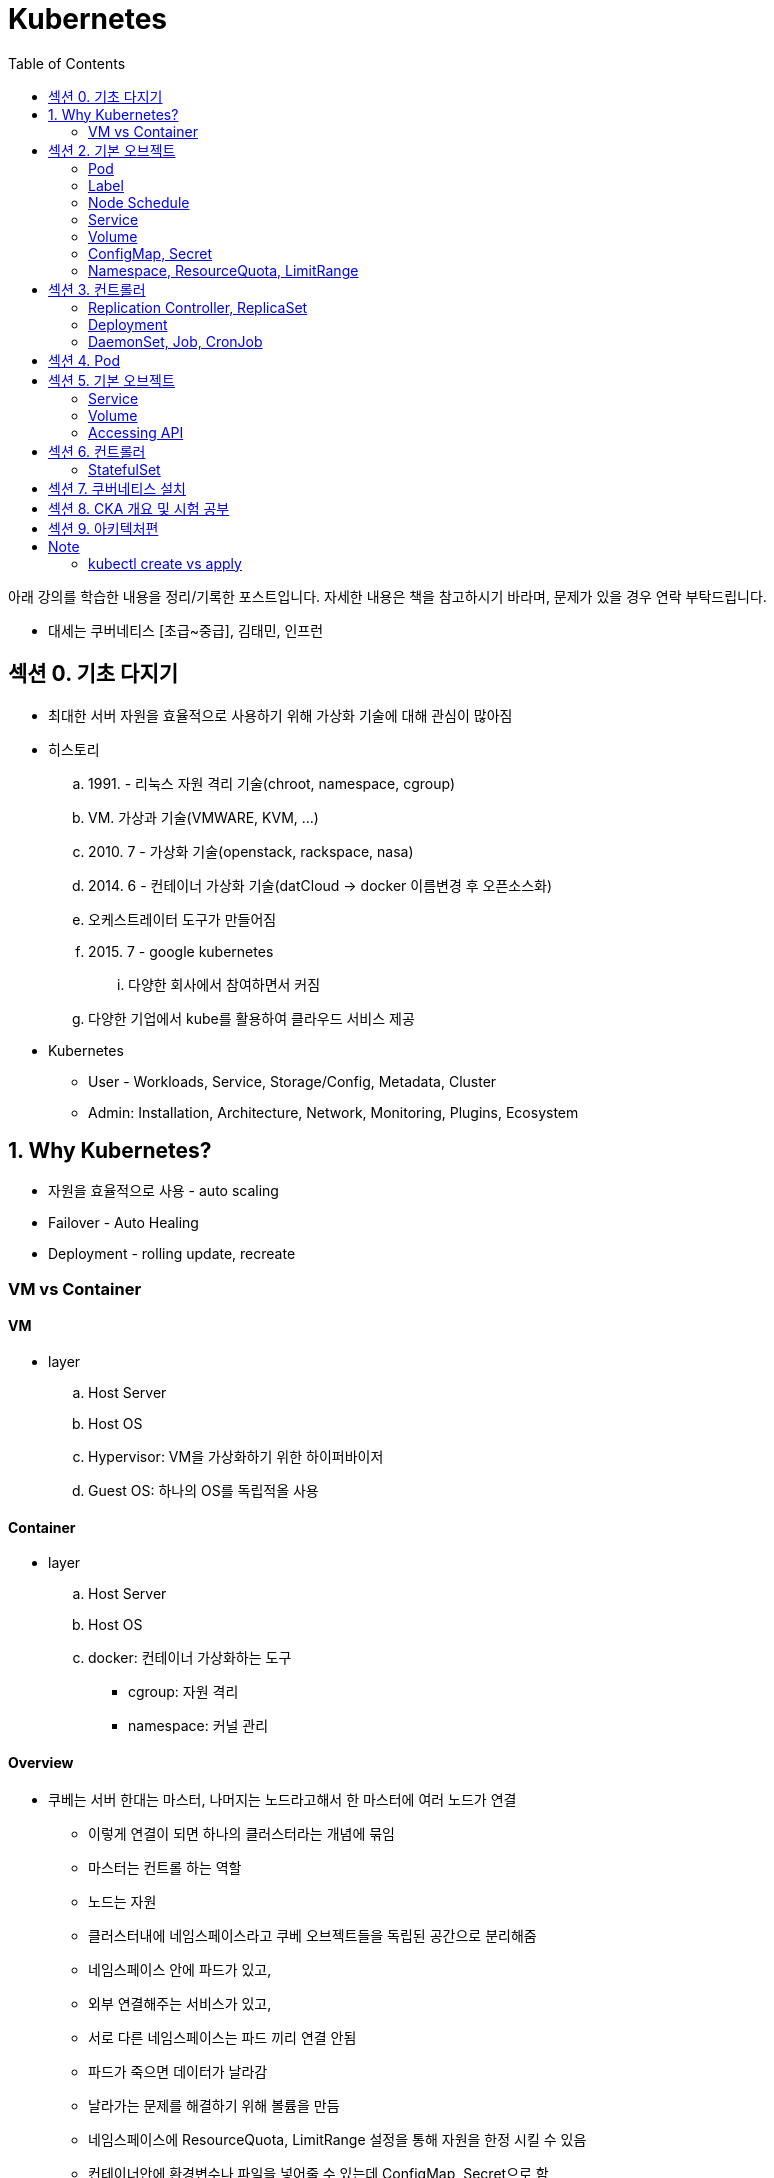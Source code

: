 = Kubernetes
:toc:

****
아래 강의를 학습한 내용을 정리/기록한 포스트입니다. 자세한 내용은 책을 참고하시기 바라며, 문제가 있을 경우 연락 부탁드립니다.

- 대세는 쿠버네티스 [초급~중급], 김태민, 인프런
****

== 섹션 0. 기초 다지기

* 최대한 서버 자원을 효율적으로 사용하기 위해 가상화 기술에 대해 관심이 많아짐
* 히스토리
.. 1991. - 리눅스 자원 격리 기술(chroot, namespace, cgroup)
.. VM. 가상과 기술(VMWARE, KVM, ...)
.. 2010. 7 - 가상화 기술(openstack, rackspace, nasa)
.. 2014. 6 - 컨테이너 가상화 기술(datCloud → docker 이름변경 후 오픈소스화)
.. 오케스트레이터 도구가 만들어짐
.. 2015. 7 - google kubernetes
... 다양한 회사에서 참여하면서 커짐
.. 다양한 기업에서 kube를 활용하여 클라우드 서비스 제공
* Kubernetes
** User - Workloads, Service, Storage/Config, Metadata, Cluster
** Admin: Installation, Architecture, Network, Monitoring, Plugins, Ecosystem

== 1. Why Kubernetes?

* 자원을 효율적으로 사용 - auto scaling
* Failover - Auto Healing
* Deployment - rolling update, recreate

===  VM vs Container

==== VM

* layer
.. Host Server
.. Host OS
.. Hypervisor: VM을 가상화하기 위한 하이퍼바이저
.. Guest OS: 하나의 OS를 독립적올 사용

==== Container

* layer
.. Host Server
.. Host OS
.. docker: 컨테이너 가상화하는 도구
*** cgroup: 자원 격리
*** namespace: 커널 관리

==== Overview

* 쿠베는 서버 한대는 마스터, 나머지는 노드라고해서 한 마스터에 여러 노드가 연결
** 이렇게 연결이 되면 하나의 클러스터라는 개념에 묶임
** 마스터는 컨트롤 하는 역할
** 노드는 자원
** 클러스터내에 네임스페이스라고 쿠베 오브젝트들을 독립된 공간으로 분리해줌
** 네임스페이스 안에 파드가 있고,
** 외부 연결해주는 서비스가 있고,
** 서로 다른 네임스페이스는 파드 끼리 연결 안됨
** 파드가 죽으면 데이터가 날라감
** 날라가는 문제를 해결하기 위해 볼륨을 만듬
** 네임스페이스에 ResourceQuota, LimitRange 설정을 통해 자원을 한정 시킬 수 있음
** 컨테이너안에 환경변수나 파일을 넣어줄 수 있는데 ConfigMap, Secret으로 함
** 컨트롤러가 파드들을 관리.
* 컨트롤러
** `Replication Controller`, `ReplicaSet`
*** Pod 죽으면 살리거나 스케일 인/아웃
** `Deployment` 는 배포 후에 Pod들을 새 버전으로 업그레이드/롤백
** `DaemonSet` 은 한 노드에 Pod가 하나씩 유지해주는 것
** `Job` 은 특정 작업만 종료시켜야 할 때
*** 그런 Job들을 주기적으로 실행해야할 때 `CronJob`

== 섹션 2. 기본 오브젝트

=== Pod

==== Container

* 파드안에는 하나의 독립적인 서비스를 구동할 수 있는 컨테이너들이 있음
* 컨테이너들은 서비스가 연결될 수 있도록 포트를 가지고 있음.
* 한 컨테이너가 포트를 여러개 가질 수 있음
* 파드내에서 컨테이너들끼리 포트 중복 불가
* 한 호스트로 묶여있다고 봐야함
* 로컬호스트 8080으로 접근 가능
* 파드가 생성될 때 IP가 생성되는데 클러스내에서만 접근 가능(휘발성 IP)

=== Label

* 라벨은 파드뿐만 아니라 모든 오브젝트에 달 수 있음
* 목적에 따라 오브젝트 들을 분리하고 골라서 연결하기 위함
* 키/값이 한쌍으로 한 파드에 여러 라벨 설정 가능

=== Node Schedule

* 파드는 여러 노드중 한 노드에 올라가져야 함
* 직접 선택하려면 노드에 라벨을 달고 nodeSelector 설정
* 쿠베가 설정하려면 리소스를 설정
** memory 설정을 초과시 파드 종료
** cpu는 초과시 리소스를 낮추고 종료시키진 않음

=== Service

* 파드에는 클러스터내에 접근할 수 있는 아이피가 있음
* 하지만 파드는 재생성이 계속되므로 신뢰성이 떨어짐
* 그래서 파드와 서비스를 연결해두고 서비스 아이피를 활용
* 여러개 파드에 연결해주고 서비스가 분산해줌
* ClientIp
** 클러스터내에서만 접근 가능한 IP
* NodePort
** 내부망연결
* LoadBalancer
** 외부시스템 노출할 때 사용

=== Volume

* emptyDir
** 컨테이너들끼리 데이터를 공유하기 위해 볼륨 사용
** 최초 볼륨 사용시 비어있음
** e.g. 두 웹서버가 파일을 주고받을 필요 없이 사용. 파드내에 생성되니 없어지면 제거. 즉 일시적인 사용으로..
* hostPath
** 한 호스트, 즉 파드들이 올라가있는 노드들 사이에 사용
** 노드에 있는 데이터를 파드에서 쓰기위한 용도
** 파드가 노드가 바뀌어져 올라갔을 때 사용할 수 없음
** 직접 연결해주면 가능
* PVC/PV
** 파드에 영속성있는 볼륨을 제공하기 위함
** 외부 볼륨도 사용 가능
** 파드는 PV에 바로 연결하기 않고 PVC로 연결함
** PVC는 유저측, PV는 어드민측
** 어드민이 PV를 만들어두면 유저가 사용

=== ConfigMap, Secret

* 환경에 따라 변하는 값을 외부에서 관리하도록 도와주는 것
* 키와 벨류로 이뤄짐
* ConfigMap
* Secret
** 보안적인 관리가 필요한 값
** value를 넣을 때 base64 인코딩해서 넣어야 함
** pod에 주입될 때는 decoding 됨
** ConfigMap은 디비에 저장되는데 Secret은 메모리에 저장됨
** 1 MB만 넣을 수 있음
** 메모리에 저장하니 많아지면 시스템 자원에 영향을 미침
* 상수나 파일을 넣을 수 있음
* 파일은 환경변수가 아닌 볼륨을 마운트해서 사용할 수 있음

[source, yaml]
----
apiVersion: v1
kind: ConfigMap
metadata:
  name: cm-dev
data:
  SSH: False
  User: dev

---
apiVersion: v1
kind: Secret
metadata:
  name: sec-dev
data:
  Key: MTs12==

---
apiVersion: v1
kind: Pod
metadata:
  name: pod-1
spec:
  containers:
    - name: container
      image: nginx
      envFrom:
        - configMapRef:
          name: cm-dev
        - secretRef:
          name: sec-dev
----

* 파일을 통으로 ConfigMap에 넣을 수 있음
* 파일의 이름이 키가 됨
* 파일 ConfigMap
** 환경변수 방식은 한번 주입하면 끝
** 볼륨 마운트 방식은 원본이 변경되면 실제 파드에 마운트된 내용도 변하게 됨

=== Namespace, ResourceQuota, LimitRange

* Namespace
** 쿠버네티스 클러스터 안에 여러 네임스페이스를 만들 수 있음
** 네임스페이스 안에 여러 파드는 만들 수 있음
** 한 네임스페이스 안에서 같은 파드의 오브젝트는 중복해서 만들수 없음
** 타 네임스페이스의 자원과 분리됨
** 노드나 PV와 같이 모든 네임스페이스에서 공용으로 사용되는 오브젝트도 있음
** 파드마다 IP가 있음. 분리되어 있지만 기본적으로 연결이 됨 → NetworkPolicy 오브젝트를 통해 가능
* ResourceQuota: 네임스페이스의 리소스 한계 설정
* LimitRange: 각각의 파드마나 네임스페이스에 들어올 수 있는지 설정

== 섹션 3. 컨트롤러

* Auto Healing
** 파드에 장애가 오면 파드를 다른 노드에 생성해줌
* Auto Scaling
** 파드는 분산해줌
* Software Update
** 여러 파드를 한번에 업그레이드하거나 롤백해줌
* Job
** 일시적인 파드의 경우 순간에만 만들고 제거

==== Replication Controller, ReplicaSet

* Replication Controller: deprecated
* ReplicaSet
** selector
*** matchLabels: 키와 벨류가 같아야 연결
*** matchExpressions: 좀 더 디테일하게 설정

==== Deployment

* 현재 한 서비스가 운영중인데 업데이트해서 배포할 때 유용한 컴포넌트
* Recreate
** 동작 방식
... pod1 제거하고(이전 replicaSet의 replicas가 0이 됨)
... pod2 생성해서 연결
** 다운타임이 발생하므로 일시정지 가능한 서비스에 사용
* RollingUpdate
** 동작 방식
... v2의 파드를 하나 만듬 - 자원 자용량 증가
... v1과 v2에 모두 서비스중
... v1의 파드 하나 삭제
** 배포 중간에 추가적인 자원을 요구하지만, 다운타임이 없음
** 다른 버전이 잠시 공존하게 됨
* Blue/Green
** 서비스의 라벨을 스위칭해서 롤백 용이함
** 자원이 두배가 필요하다는 것
* Canary
** 카나리는 심박수가 높고 유해한 공기를 확인하는데 사용하던 새
** 일산화 탄소를 감지하는데 사용했음
** 카나리같은 실험체를 사용하는 것
** 동작 방식
*** 요청 흘리기 - 불특정 다수에 테스트할 때 사용함
.... 모든 파드에 동일한 라벨이 있고, 하나의 서비스에 해당 라벨을 설정함
.... v2 파드 하나 생성하고 v2 파드에 흘려보냄(일부 요청을 v2로 테스트)
.... 문제 발생하면 v2 의 컨트롤러의 replicas를 0으로 변경
*** Ingress Controller
.... v1, v2 각각의 서비스를 만듬
.... 인그레스 컨트롤러를 만듬 - 유입되는 트래픽을 url path를 다르게 설정(/app, /v2/app)

==== DaemonSet, Job, CronJob

* DaemonSet
** 레플리카셋은 노드의 자원에 맞게 스케줄링 되는 반면, 데몬셋은 모든 노드에 파드가 하나씩 생성된다.
** 성능 수집에 사용
** 로그 수집
** 노드들은 스토리지
** nodeSelector를 통해 특정 노드에만 가능
* Job, CronJob
** 파드가 삭제되는 것은 아니고 자원을 사용하지 않게 됨 - 로그 수집을 위해
** activeDeadlineSeconds 옵션으로 실행시간을 지정할 수 있음

== 섹션 4. Pod

[source]
----
▼ Pod
┌──────────────────────────────────────────────────────────────────────────┐
│ Status:                                                                  |
| ┌────────┬───────────────────────────────────────────────────────────┐   |
| | Phase  | Pending, Running, Succeeded, Failed, Unknown              |   |
| └────────┴───────────────────────────────────────────────────────────┘   |
| Conditions:                                                              |
| ┌────────┬───────────────────────────────────────────────────────────┐   |
| | Type   | Initialized, ContainerReady, PodScheduled, Ready          |   |
| ├────────┼───────────────────────────────────────────────────────────┤   |
| | Reason | ContainersNotReady, PodCompleted                          |   |
| └────────┴───────────────────────────────────────────────────────────┘   |
├──────────────────────────────────────────────────────────────────────────┤
| ▼ Containers                                                             |
| ┌────────────────────────────────────────────────────────────────────┐   |
| | ContainerStatuses:                                                 |─┐ |
| | ┌────────┬───────────────────────────────────────────────────────┐ | | |
| | | State  | Waiting, Running, Terminated                          | | | |
| | ├────────┼───────────────────────────────────────────────────────┤ | | |
| | | Reason | ContainerCreating, CrashLoopBackOff, Error, Completed | | | |
| | └────────┴───────────────────────────────────────────────────────┘ | | |
| └────────────────────────────────────────────────────────────────────┘ | |
|  └─────────────────────────────────────────────────────────────────────┘ |
└──────────────────────────────────────────────────────────────────────────┘
----

* Lifecycle
.. Pending: Pod의 최초 상태
... `initContainer` 작업이 완료되면 Initialized 값이 true
... 지정한 노드 혹은 쿠버네티스가 판단해서 노드 설정이 끝나면 PodScheduled 값이 true
... 컨테이너에 이미지를 다운로드
.... 다운로드 중 컨테이너의 상태는 Waiting, 사유(reson)은 ContainerCreating
.. Running
... 정상적으로 컨테이너가 다 뜰 경우 Pod와 Container들의 상태는 Running
... 잘못된 경우 Container 상태는 Waiting, 사유는 CrashLoopBackOff
**** Running이여도 컨테이너의 상태가 실패일 수 있다는 것을 확인해야 한다.
.. Succeeded
.. Failed
* ReadinessProbe
** 앱이 구동되는 순간에 요청 실패를 막아주는 방법
** 톰캣은 돌고 있지만 메모리 오버플로우나 문제가 생겼을 때
** Pod 처음 기동시 정상 실행될 때까지 대기해야하는 경우 사용
** 실패시: 컨테이너를 대체하지 않고 기다림
** e.g., l4 h/c
* LivenessProbe
** App에 대한 장애 상황을 파악하여 막아줌
** 실패시: Pod를 restart 함
** e.g., l7 h/c(실패시 재시작)
* QoS classes
** 다운되는 순서: BestEffort > Burstable > Guaranteed
** 컨테이너의 리소스 설정으로 결정됨
** Guaranteed(보장, 개런티-드)
*** 모든 컨테이너에 requests, limit 설정
*** request, limit의 memory, cpu 모두 설정
*** 각 컨테이너의 request와 limit의 memory, cpu 값이 같음
** Burstable(부스터블)
** BestEffort: 어떤 컨테이너에도 request, limit 미설정
* Node Scheduling
** 파드가 기본적으로 스케줄러에 할당되지만 다른 가능도 지원
** Pod를 특정 노드에 할당되도록 선택 - NodeName, NodeSelector, NodeAffinity
*** NodeAffinity: 라벨 키값으로 구분 가능
**** required, preferred(선호) 옵션이 있음
** Pod Affinity, Anti-Affinity
*** 노드의 라벨이 아니라 파드의 라벨로 할당
*** 특정 노드에 설정한 라벨의 파드가 있는지 없는지를 확인하여 스케줄링 함
*** 노드별로 failover할 때 같은 노드에 설정되게끔 하면 안되므로 이 설정 사용
** Toleration / Taint
*** Node 할당 제한
*** 노드에 Taint 설정을 함
*** Toleration을 달고 와야지만 할당됨

.References
* https://kubernetes.io/ko/docs/concepts/workloads/pods/pod-lifecycle/

== 섹션 5. 기본 오브젝트

=== Service

[source]
----
@startuml
ditaa
[Kubernetes Cluster]                 : [Internal Network]   :
                                     |                      |
[Pod Network]    :  Service Network  |                      |
20.96.0.0/12     |  10.96.0.0/12     |                      |
                 |                   |                      |
+-------------+  |  +-------------+  |  +----------------+  |
| pod1        |  |  | service1    |  |  | Master         |  |
+-------------+     +-------------+     | (192.168.0.30) |  |
| 20.109.5.11 +<-+->+ 10.111.4.10 +--+  +----------------+  |
+-------------+  |  +-------------+  +--+ 3000(NodePort) |  |
                 |                      +----------------+  |
+-------------+  |                                          |
| pod2        |  |                   :  +----------------+  |
+-------------+  |                   |  | Node1          |  |
| 20.109.5.12 +<-+                   |  | (192.168.0.31) |  |
+-------------+                      |  +----------------+  |
                 :                   |                      |
                 |                   |  +----------------+  |
                 |                   |  | Node2          |  |
                 |                   |  | (192.168.0.32) |  |
                                     |  +----------------+  |
                                     |                      |
@enduml

----

* FQDN = Fully Qualified Domain Name
** 전체 도메인을 표기한 방식이며 kubernetes에서 Service 명에 사용된다. (외부에서 접근시)
** 규칙에 의해 만들어진 도메인
* Service를 headless로 만들면 DNS를 통해 여러 Pod에 접근이 가능
* Headless
** https://kubernetes.io/ko/docs/concepts/services-networking/service/#%ED%97%A4%EB%93%9C%EB%A6%AC%EC%8A%A4-headless-%EC%84%9C%EB%B9%84%EC%8A%A4
** ClusterIP가 생성되지 않고, DNS를 통해 통신 가능
* Endpoint
** 라벨을 통해 연결하지만 이건 사용자 측면
** 실제로는 엔드포인트를 만들어 연결됨
* ExternalName
** Endpoint는 IP로 구분되지만 ExternalName은 DNS로 설정

=== Volume

* On-Premise Solution: ceph(세프)
* Dynamic Provisioning
** 자동으로 PV를 만들어주고...
** StorageClass 오브젝트
** StorageClassName에 이름 넣으면 자동으로 PV가 만들어짐
* Status & ReclaimPolicy
** 최초 만들떄 Available
** PVC와 연결이되면 Bound
*** 아직 볼륨에 실제 만들어지지 않음
*** Pod가 PVC를 사용해서 구동될때 만들어짐
*** Pod가 삭제되더라도 데이터 유지
** PVC를 삭제하면 연결이 끊어지면서 PV 상태는 Released

=== Accessing API

* 쿠베에 API로 접근하기
* master 노드에 kube API server가 있음
* kubectl이 이 API 서버에 접근해서 사용
* User Account, Service Account
* Authentication
** CA key(발급기관 개인키) → CA csr(인증요청서) → CA crt(인증서)
** Client key(클라이언트 개인키) → Client csr(인증요청서)
** CA key + CA crt + Client csr → Client crt
* Authorization
** RBAC
*** 클러스터내의 권한: ClusterRole, ClusterRoleBinding
*** 네임스페이스내의 권한: Role, RoleBinding

== 섹션 6. 컨트롤러

=== StatefulSet

* stateless, stateful
* pod마다 각자의 역할을 저장하는 PVC가 붙음

== 섹션 7. 쿠버네티스 설치

== 섹션 8. CKA 개요 및 시험 공부

== 섹션 9. 아키텍처편


---

== Note

=== kubectl create vs apply

[TIP]
.Declarative? Imperative?
====
자주 언급되는 단어들 중, 선언적^Declarative^ 및 명령적^Imperative^ 동작이라는 것이 있다. 
Kubernetes는 선언적 및 명령적 동작을 모두 지원하지만, **가능하면 선언적인 동작을 사용하는 것이 권장**되고 있다. 
선언적 동작은 Desired-state 를 미리 정의한 뒤 Current-state가 Desired-state가 되도록 하는 것을 의미하며, Kubernetes의 Controller는 대표적인 선언적 동작의 예시라고 볼 수 있다.

`kubectl apply -f` 은 선언적이고, `kubectl create` 는 명령적이라는 것을 생각해보면 쉽게 이해할 수 있다.

.References
* https://kubernetes.io/ko/docs/tasks/manage-kubernetes-objects/imperative-config/[Imperative Management of Kubernetes Objects Using Configuration Files]
* https://kubernetes.io/ko/docs/tasks/manage-kubernetes-objects/declarative-config/[Declarative Management of Kubernetes Objects Using Configuration Files]
====

* create - 명령적 관리, 
* apply - 선언적 관리, 


[source]
----
┌─────────┬───────────────────────┬────────────────────────┐
│ command │ object does not exist │ object already exists  │
├─────────┼───────────────────────┼────────────────────────┤
│ create  │ create new object     │          ERROR         │ 
│         │                       │                        │
│ apply   │ create new object     │ configure object       │
│         │ (needs complete spec) │ (accepts partial spec) │
│         │                       │                        │
│ replace │         ERROR         │ delete object          │
│         │                       │ create new object      │
└─────────┴───────────────────────┴────────────────────────┘
----
